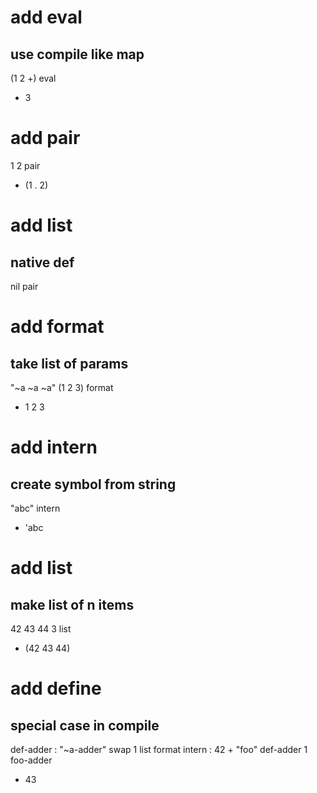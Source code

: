 * add eval
** use compile like map

(1 2 +) eval
- 3

* add pair

1 2 pair
- (1 . 2)

* add list
** native def
nil pair

* add format
** take list of params

"~a ~a ~a" (1 2 3) format
- 1 2 3

* add intern
** create symbol from string

"abc" intern
- 'abc

* add list
** make list of n items

42 43 44 3 list
- (42 43 44)

* add define
** special case in compile
def-adder : "~a-adder" swap 1 list format intern : 42 +  
"foo" def-adder
1 foo-adder
- 43
